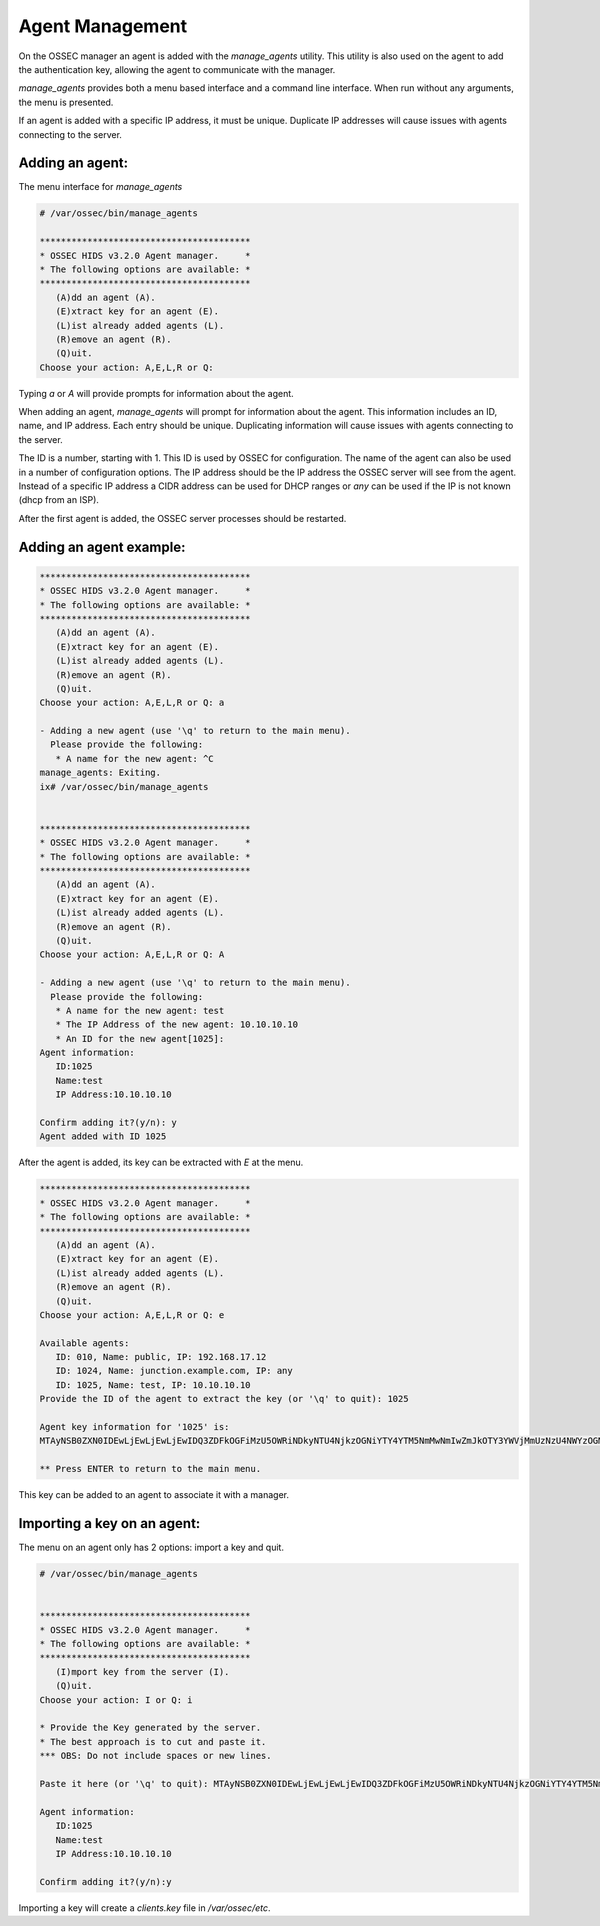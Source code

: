 .. _management_addagent:

Agent Management
================

On the OSSEC manager an agent is added with the `manage_agents` utility.
This utility is also used on the agent to add the authentication key, 
allowing the agent to communicate with the manager.


`manage_agents` provides both a menu based interface and a command line
interface. When run without any arguments, the menu is presented.

If an agent is added with a specific IP address, it must be unique.
Duplicate IP addresses will cause issues with agents connecting to the server.

Adding an agent:
^^^^^^^^^^^^^^^^

The menu interface for `manage_agents`

.. code-block:: console


   # /var/ossec/bin/manage_agents

   ****************************************
   * OSSEC HIDS v3.2.0 Agent manager.     *
   * The following options are available: *
   ****************************************
      (A)dd an agent (A).
      (E)xtract key for an agent (E).
      (L)ist already added agents (L).
      (R)emove an agent (R).
      (Q)uit.
   Choose your action: A,E,L,R or Q:


Typing `a` or `A` will provide prompts for information about the agent.

When adding an agent, `manage_agents` will prompt for information about the agent.
This information includes an ID, name, and IP address.
Each entry should be unique. Duplicating information will cause issues with agents connecting to the server.

The ID is a number, starting with 1. This ID is used by OSSEC for configuration.
The name of the agent can also be used in a number of configuration options.
The IP address should be the IP address the OSSEC server will see from the agent.
Instead of a specific IP address a CIDR address can be used for DHCP ranges or `any` can be used if the IP is not known (dhcp from an ISP).

After the first agent is added, the OSSEC server processes should be restarted.

Adding an agent example:
^^^^^^^^^^^^^^^^^^^^^^^^

.. code-block:: console

   ****************************************
   * OSSEC HIDS v3.2.0 Agent manager.     *
   * The following options are available: *
   ****************************************
      (A)dd an agent (A).
      (E)xtract key for an agent (E).
      (L)ist already added agents (L).
      (R)emove an agent (R).
      (Q)uit.
   Choose your action: A,E,L,R or Q: a

   - Adding a new agent (use '\q' to return to the main menu).
     Please provide the following:
      * A name for the new agent: ^C
   manage_agents: Exiting.
   ix# /var/ossec/bin/manage_agents


   ****************************************
   * OSSEC HIDS v3.2.0 Agent manager.     *
   * The following options are available: *
   ****************************************
      (A)dd an agent (A).
      (E)xtract key for an agent (E).
      (L)ist already added agents (L).
      (R)emove an agent (R).
      (Q)uit.
   Choose your action: A,E,L,R or Q: A

   - Adding a new agent (use '\q' to return to the main menu).
     Please provide the following:
      * A name for the new agent: test
      * The IP Address of the new agent: 10.10.10.10
      * An ID for the new agent[1025]:
   Agent information:
      ID:1025
      Name:test
      IP Address:10.10.10.10

   Confirm adding it?(y/n): y
   Agent added with ID 1025


After the agent is added, its key can be extracted with `E` at the menu.

.. code-block:: console

   ****************************************
   * OSSEC HIDS v3.2.0 Agent manager.     *
   * The following options are available: *
   ****************************************
      (A)dd an agent (A).
      (E)xtract key for an agent (E).
      (L)ist already added agents (L).
      (R)emove an agent (R).
      (Q)uit.
   Choose your action: A,E,L,R or Q: e

   Available agents:
      ID: 010, Name: public, IP: 192.168.17.12
      ID: 1024, Name: junction.example.com, IP: any
      ID: 1025, Name: test, IP: 10.10.10.10
   Provide the ID of the agent to extract the key (or '\q' to quit): 1025

   Agent key information for '1025' is:
   MTAyNSB0ZXN0IDEwLjEwLjEwLjEwIDQ3ZDFkOGFiMzU5OWRiNDkyNTU4NjkzOGNiYTY4YTM5NmMwNmIwZmJkOTY3YWVjMmUzNzU4NWYzOGM4MmRmNTY=

   ** Press ENTER to return to the main menu.

This key can be added to an agent to associate it with a manager.


Importing a key on an agent:
^^^^^^^^^^^^^^^^^^^^^^^^^^^^

The menu on an agent only has 2 options: import a key and quit.

.. code-block:: console

   # /var/ossec/bin/manage_agents


   ****************************************
   * OSSEC HIDS v3.2.0 Agent manager.     *
   * The following options are available: *
   ****************************************
      (I)mport key from the server (I).
      (Q)uit.
   Choose your action: I or Q: i

   * Provide the Key generated by the server.
   * The best approach is to cut and paste it.
   *** OBS: Do not include spaces or new lines.

   Paste it here (or '\q' to quit): MTAyNSB0ZXN0IDEwLjEwLjEwLjEwIDQ3ZDFkOGFiMzU5OWRiNDkyNTU4NjkzOGNiYTY4YTM5NmMwNmIwZmJkOTY3YWVjMmUzNzU4NWYzOGM4MmRmNTY=

   Agent information:
      ID:1025
      Name:test
      IP Address:10.10.10.10

   Confirm adding it?(y/n):y

Importing a key will create a `clients.key` file in `/var/ossec/etc`.

